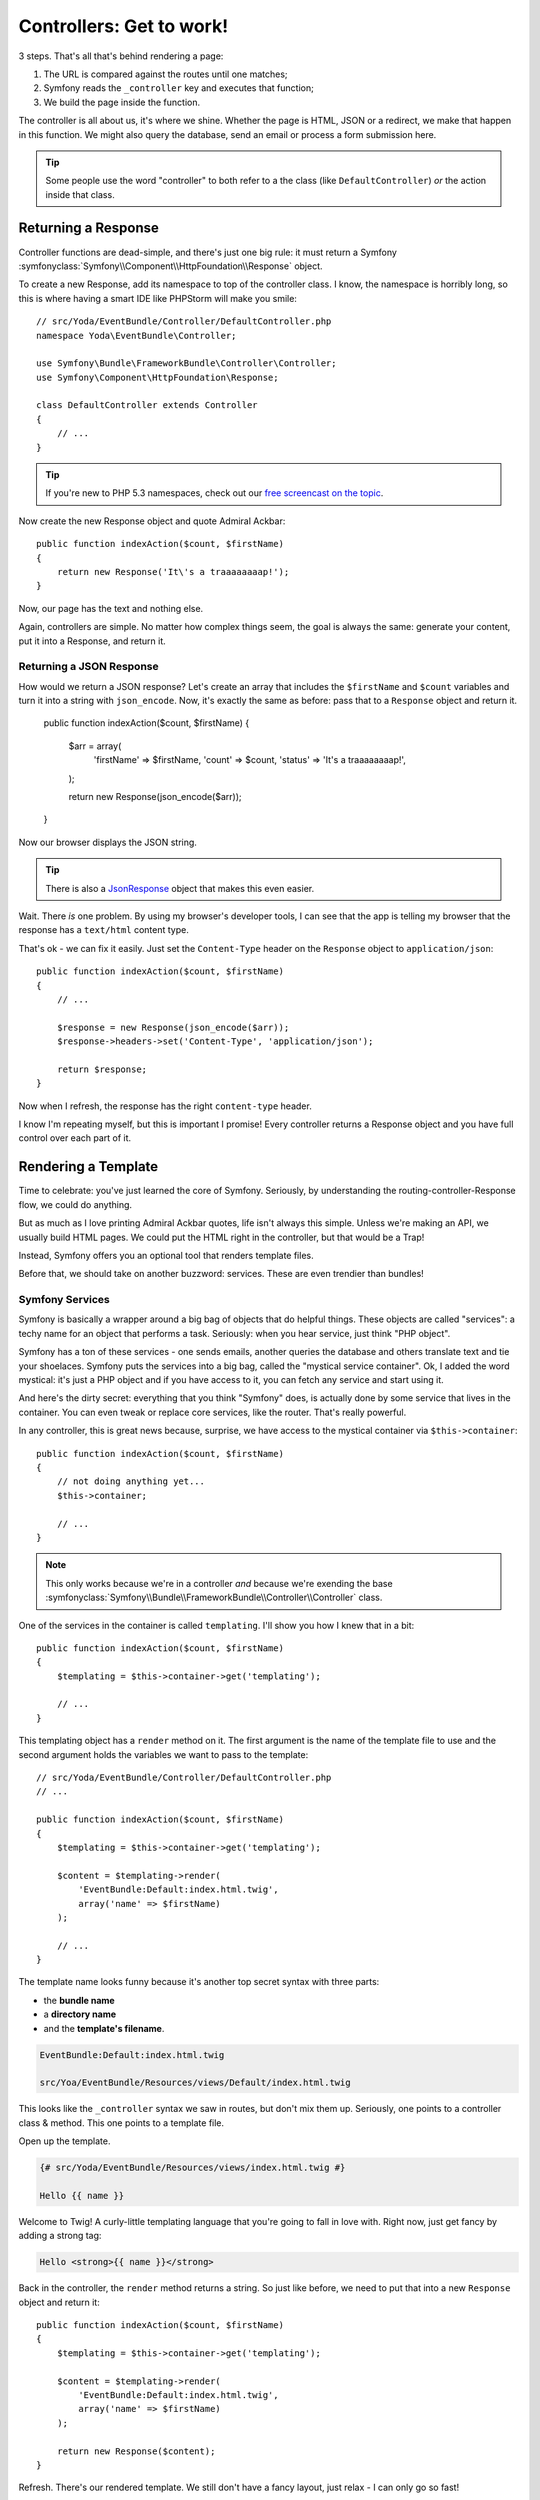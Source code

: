 Controllers: Get to work!
=========================

3 steps. That's all that's behind rendering a page:

#. The URL is compared against the routes until one matches;
#. Symfony reads the ``_controller`` key and executes that function;
#. We build the page inside the function.

The controller is all about us, it's where we shine. Whether the page is
HTML, JSON or a redirect, we make that happen in this function. We might
also  query the database, send an email or process a form submission here.

.. tip::

    Some people use the word "controller" to both refer to a the class (like
    ``DefaultController``) *or* the action inside that class.

Returning a Response
--------------------

Controller functions are dead-simple, and there's just one big rule: it must
return a Symfony :symfonyclass:`Symfony\\Component\\HttpFoundation\\Response`
object.

To create a new Response, add its namespace to top of the controller class.
I know, the namespace is horribly long, so this is where having a smart IDE
like PHPStorm will make you smile::

    // src/Yoda/EventBundle/Controller/DefaultController.php
    namespace Yoda\EventBundle\Controller;

    use Symfony\Bundle\FrameworkBundle\Controller\Controller;
    use Symfony\Component\HttpFoundation\Response;

    class DefaultController extends Controller
    {
        // ...
    }

.. tip::

    If you're new to PHP 5.3 namespaces, check out our
    `free screencast on the topic`_.

Now create the new Response object and quote Admiral Ackbar::

    public function indexAction($count, $firstName)
    {
        return new Response('It\'s a traaaaaaaap!');
    }

Now, our page has the text and nothing else.

Again, controllers are simple. No matter how complex things seem, the goal
is always the same: generate your content, put it into a Response, and return
it.

Returning a JSON Response
~~~~~~~~~~~~~~~~~~~~~~~~~

How would we return a JSON response? Let's create an array that includes
the ``$firstName`` and ``$count`` variables and turn it into a string with
``json_encode``. Now, it's exactly the same as before: pass that to a ``Response``
object and return it.

    public function indexAction($count, $firstName)
    {
        $arr = array(
            'firstName' => $firstName,
            'count'     => $count,
            'status'    => 'It\'s a traaaaaaaap!',
        );

        return new Response(json_encode($arr));
    }

Now our browser displays the JSON string.

.. tip::

    There is also a `JsonResponse`_ object that makes this even easier.

Wait. There *is* one problem. By using my browser's developer tools, I can
see that the app is telling my browser that the response has a ``text/html``
content type.

That's ok - we can fix it easily. Just set the ``Content-Type`` header on
the ``Response`` object to ``application/json``::

    public function indexAction($count, $firstName)
    {
        // ...

        $response = new Response(json_encode($arr));
        $response->headers->set('Content-Type', 'application/json');
        
        return $response;
    }

Now when I refresh, the response has the right ``content-type`` header.

I know I'm repeating myself, but this is important I promise! Every controller
returns a Response object and you have full control over each part of it.

Rendering a Template
--------------------

Time to celebrate: you've just learned the core of Symfony. Seriously, by
understanding the routing-controller-Response flow, we could do anything.

But as much as I love printing Admiral Ackbar quotes, life isn't always
this simple. Unless we're making an API, we usually build HTML pages. We
could put the HTML right in the controller, but that would be a Trap!

Instead, Symfony offers you an optional tool that renders template files.

Before that, we should take on another buzzword: services. These are even
trendier than bundles!

.. _symfony-ep1-what-is-a-service:

Symfony Services
~~~~~~~~~~~~~~~~

Symfony is basically a wrapper around a big bag of objects that do helpful
things. These objects are called "services": a techy name for an object that
performs a task. Seriously: when you hear service, just think "PHP object".

Symfony has a ton of these services - one sends emails, another queries the
database and others translate text and tie your shoelaces. Symfony puts the
services into a big bag, called the "mystical service container". Ok, I added
the word mystical: it's just a PHP object and if you have access to it, you
can fetch any service and start using it.

And here's the dirty secret: everything that you think "Symfony" does, is
actually done by some service that lives in the container. You can even tweak
or replace core services, like the router. That's really powerful.

In any controller, this is great news because, surprise, we have access
to the mystical container via ``$this->container``::

    public function indexAction($count, $firstName)
    {
        // not doing anything yet...
        $this->container;

        // ...
    }

.. note::

    This only works because we're in a controller *and* because we're exending
    the base :symfonyclass:`Symfony\\Bundle\\FrameworkBundle\\Controller\\Controller`
    class.

One of the services in the container is called ``templating``. I'll show
you how I knew that in a bit::

    public function indexAction($count, $firstName)
    {
        $templating = $this->container->get('templating');

        // ...
    }

This templating object has a ``render`` method on it. The first argument
is the name of the template file to use and the second argument holds the
variables we want to pass to the template::

    // src/Yoda/EventBundle/Controller/DefaultController.php
    // ...

    public function indexAction($count, $firstName)
    {
        $templating = $this->container->get('templating');

        $content = $templating->render(
            'EventBundle:Default:index.html.twig',
            array('name' => $firstName)
        );

        // ...
    }

The template name looks funny because it's another top secret syntax with
three parts:

* the **bundle name**
* a **directory name**
* and the **template's filename**.

.. code-block:: text

    EventBundle:Default:index.html.twig

    src/Yoa/EventBundle/Resources/views/Default/index.html.twig

This looks like the ``_controller`` syntax we saw in routes, but don't mix
them up. Seriously, one points to a controller class & method. This one points
to a template file.

Open up the template.

.. code-block:: html+jinja

    {# src/Yoda/EventBundle/Resources/views/index.html.twig #}

    Hello {{ name }}

Welcome to Twig! A curly-little templating language that you're going to
fall in love with. Right now, just get fancy by adding a strong tag:

.. code-block:: html+jinja

    Hello <strong>{{ name }}</strong>

Back in the controller, the ``render`` method returns a string. So just like
before, we need to put that into a new ``Response`` object and return it::

    public function indexAction($count, $firstName)
    {
        $templating = $this->container->get('templating');

        $content = $templating->render(
            'EventBundle:Default:index.html.twig',
            array('name' => $firstName)
        );

        return new Response($content);
    }

Refresh. There's our rendered template. We still don't have a fancy layout,
just relax - I can only go so fast!

Make this Shorter
-----------------

Since rendering a template is pretty darn common, we can use some shortcuts.
First, the ``templating`` service has a ``renderResponse`` method. Instead
of returning a string, it puts it into a new ``Response`` object for us.
Now we can remove the ``new Response`` line and its ``use`` statement::

    // src/Yoda/EventBundle/Controller/DefaultController.php
    namespace Yoda\EventBundle\Controller;

    use Symfony\Bundle\FrameworkBundle\Controller\Controller;

    class DefaultController extends Controller
    {
        public function indexAction($count, $firstName)
        {
            $templating = $this->container->get('templating');

            return $templating->renderResponse(
                'EventBundle:Default:index.html.twig',
                array('name' => $firstName)
            );
        }
    }

And even Shorter
~~~~~~~~~~~~~~~~

Better. Now let's do less. Our controller class extends Symfony's own base
controller. That's optional, but it gives us shortcuts.

`Open up the base class`_, I'm using a "go to file" shortcut in my editor to
search for the ``Controller.php`` file.

One of its shortcut is the ``render`` method. Wait, this does exactly what
we're already doing! It grabs the ``templating`` service and calls ``renderResponse``
on it::

    // vendor/symfony/symfony/src/Symfony/Bundle/FrameworkBundle/Controller/Controller.php
    // ...
    
    public function render($view, array $parameters = array(), Response $response = null)
    {
        return $this->container->get('templating')->renderResponse(
            $view,
            $parameters,
            $response
        );
    }   

Let's just kick back, call this method and return the result::

    public function indexAction($count, $firstName)
    {
        return $this->render(
            'EventBundle:Default:index.html.twig',
            array('name' => $firstName)
        );
    }

I'm sorry I made you go the long route, but now you know about the container
and how services are working behind the scenes. And as you use more shortcut
methods in Symfony's base controller, I'd be so proud if you looked to see
what each method *actually* does.

Controllers are easy: put some code here and return a ``Response`` object.
And since we have the container object, you've got access to every service
in your app.

Oh right, I haven't told you what services there are! For this, go back to
our friend console and run the ``container:debug`` command:

.. code-block:: text

    $ php app/console container:debug

It lists every single service available, as well as what type of object it
returns. Color you dangerous.

Ok, onto the curly world of Twig!

.. _`free screencast on the topic`: http://knpuniversity.com/screencast/php-namespaces-in-120-seconds
.. _`JsonResponse`: http://symfony.com/doc/current/components/http_foundation/introduction.html#creating-a-json-response
.. _`Open up the base class`: https://github.com/symfony/symfony/blob/master/src/Symfony/Bundle/FrameworkBundle/Controller/Controller.php
